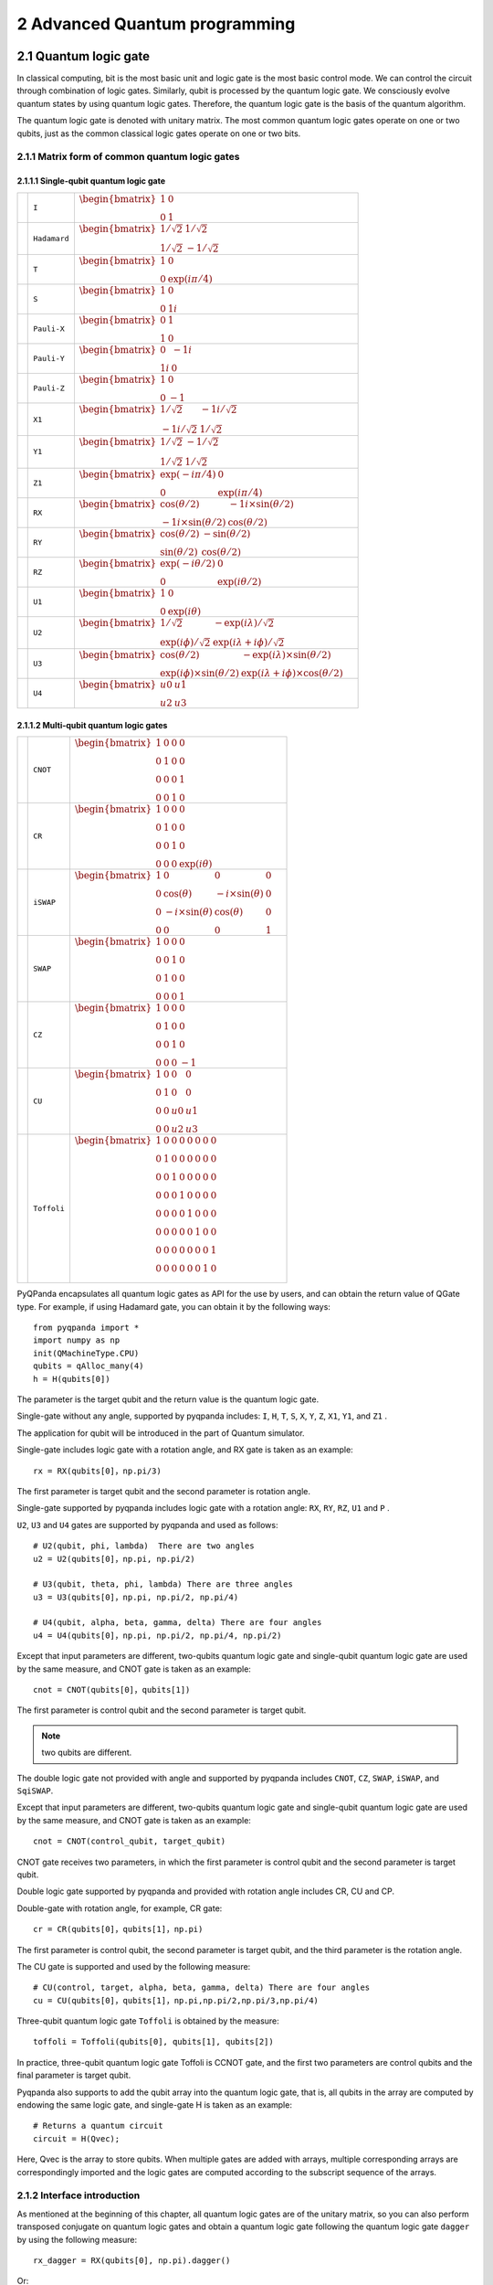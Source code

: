 2 Advanced Quantum programming
===============

2.1 Quantum logic gate
----------------------

In classical computing, bit is the most basic unit and logic gate is the
most basic control mode. We can control the circuit through combination
of logic gates. Similarly, qubit is processed by the quantum logic gate.
We consciously evolve quantum states by using quantum logic gates.
Therefore, the quantum logic gate is the basis of the quantum algorithm.

The quantum logic gate is denoted with unitary matrix. The most common
quantum logic gates operate on one or two qubits, just as the common
classical logic gates operate on one or two bits.

2.1.1 Matrix form of common quantum logic gates
~~~~~~~~~~~~~~~~~~~~~~~~~~~~~~~~~~~~~~~~~~~~~~~

2.1.1.1 Single-qubit quantum logic gate
^^^^^^^^^^^^^^^^^^^^^^^^^^^^^^^^^^^^^^^

.. |I| image::  /images/2.1.png
   :width: 50px
   :height: 50px

.. |H| image:: /images/2.2.png
   :width: 50px
   :height: 50px

.. |T| image:: /images/2.3.png
   :width: 50px
   :height: 50px

.. |S| image:: /images/2.4.png
   :width: 50px
   :height: 50px

.. |X| image:: /images/2.5.png
   :width: 50px
   :height: 50px

.. |Y| image:: /images/2.6.png
   :width: 50px
   :height: 50px
   
.. |Z| image:: /images/2.7.png
   :width: 50px
   :height: 50px

.. |X1| image:: /images/2.8.png
   :width: 50px
   :height: 50px

.. |Y1| image:: /images/2.9.png
   :width: 50px
   :height: 50px
   
.. |Z1| image:: /images/2.10.png
   :width: 50px
   :height: 50px

.. |RX| image:: /images/2.11.png
   :width: 50px
   :height: 50px

.. |RY| image:: /images/2.12.png
   :width: 50px
   :height: 50px

.. |RZ| image:: /images/2.13.png
   :width: 50px
   :height: 50px

.. |U1| image:: /images/2.14.png
   :width: 50px
   :height: 50px

.. |U2| image:: /images/2.15.png
   :width: 50px
   :height: 50px

.. |U3| image:: /images/2.16.png
   :width: 50px
   :height: 50px

.. |U4| image:: /images/2.17.png
   :width: 50px
   :height: 50px

.. |CNOT| image:: /images/2.18.png
   :width: 50px
   :height: 50px

.. |CR| image:: /images/2.19.png
   :width: 50px
   :height: 50px

.. |iSWAP| image:: /images/2.20.png
   :width: 50px
   :height: 50px

.. |SWAP| image:: /images/2.21.png
   :width: 50px
   :height: 50px

.. |CZ| image:: /images/2.22.png
   :width: 50px
   :height: 50px

.. |CU| image:: /images/2.23.png
   :width: 50px
   :height: 50px

.. |Toffoli| image:: /images/2.24.png
   :width: 50px
   :height: 50px


======================================================== ======================= =========================================================================================================================================================================
| |I|                                                     | ``I``                     | :math:`\begin{bmatrix} 1 & 0 \\ 0 & 1 \end{bmatrix}\quad`
| |H|                                                     | ``Hadamard``              | :math:`\begin{bmatrix} 1/\sqrt {2} & 1/\sqrt {2} \\ 1/\sqrt {2} & -1/\sqrt {2} \end{bmatrix}\quad`
| |T|                                                     | ``T``                     | :math:`\begin{bmatrix} 1 & 0 \\ 0 & \exp(i\pi / 4) \end{bmatrix}\quad`
| |S|                                                     | ``S``                     | :math:`\begin{bmatrix} 1 & 0 \\ 0 & 1i \end{bmatrix}\quad`
| |X|                                                     | ``Pauli-X``               | :math:`\begin{bmatrix} 0 & 1 \\ 1 & 0 \end{bmatrix}\quad`
| |Y|                                                     | ``Pauli-Y``               | :math:`\begin{bmatrix} 0 & -1i \\ 1i & 0 \end{bmatrix}\quad`
| |Z|                                                     | ``Pauli-Z``               | :math:`\begin{bmatrix} 1 & 0 \\ 0 & -1 \end{bmatrix}\quad`
| |X1|                                                    | ``X1``                    | :math:`\begin{bmatrix} 1/\sqrt {2} & -1i/\sqrt {2} \\ -1i/\sqrt {2} & 1/\sqrt {2} \end{bmatrix}\quad`
| |Y1|                                                    | ``Y1``                    | :math:`\begin{bmatrix} 1/\sqrt {2} & -1/\sqrt {2} \\ 1/\sqrt {2} & 1/\sqrt {2} \end{bmatrix}\quad`
| |Z1|                                                    | ``Z1``                    | :math:`\begin{bmatrix} \exp(-i\pi/4) & 0 \\ 0 & \exp(i\pi/4) \end{bmatrix}\quad`
| |RX|                                                    | ``RX``                    | :math:`\begin{bmatrix} \cos(\theta/2) & -1i×\sin(\theta/2) \\ -1i×\sin(\theta/2) & \cos(\theta/2) \end{bmatrix}\quad`
| |RY|                                                    | ``RY``                    | :math:`\begin{bmatrix} \cos(\theta/2) & -\sin(\theta/2) \\ \sin(\theta/2) & \cos(\theta/2) \end{bmatrix}\quad`
| |RZ|                                                    | ``RZ``                    | :math:`\begin{bmatrix} \exp(-i\theta/2) & 0 \\ 0 & \exp(i\theta/2) \end{bmatrix}\quad`
| |U1|                                                    | ``U1``                    | :math:`\begin{bmatrix} 1 & 0 \\ 0 & \exp(i\theta) \end{bmatrix}\quad`
| |U2|                                                    | ``U2``                    | :math:`\begin{bmatrix} 1/\sqrt {2} & -\exp(i\lambda)/\sqrt {2} \\ \exp(i\phi)/\sqrt {2} & \exp(i\lambda+i\phi)/\sqrt {2} \end{bmatrix}\quad`
| |U3|                                                    | ``U3``                    | :math:`\begin{bmatrix} \cos(\theta/2) & -\exp(i\lambda)×\sin(\theta/2) \\ \exp(i\phi)×\sin(\theta/2) & \exp(i\lambda+i\phi)×\cos(\theta/2) \end{bmatrix}\quad`
| |U4|                                                    | ``U4``                    | :math:`\begin{bmatrix} u0 & u1 \\ u2 & u3 \end{bmatrix}\quad`
======================================================== ======================= =========================================================================================================================================================================


2.1.1.2 Multi-qubit quantum logic gates
^^^^^^^^^^^^^^^^^^^^^^^^^^^^^^^^^^^^^^^

============================================================ =========================== ========================================================================================================
| |CNOT|                                                      | ``CNOT``                  | :math:`\begin{bmatrix} 1 & 0 & 0 & 0  \\ 0 & 1 & 0 & 0 \\ 0 & 0 & 0 & 1 \\ 0 & 0 & 1 & 0 \end{bmatrix}\quad`
| |CR|                                                        | ``CR``                    | :math:`\begin{bmatrix} 1 & 0 & 0 & 0  \\ 0 & 1 & 0 & 0 \\ 0 & 0 & 1 & 0 \\ 0 & 0 & 0 & \exp(i\theta) \end{bmatrix}\quad`
| |iSWAP|                                                     | ``iSWAP``                 | :math:`\begin{bmatrix} 1 & 0 & 0 & 0  \\ 0 & \cos(\theta) & -i×\sin(\theta) & 0 \\ 0 & -i×\sin(\theta) & \cos(\theta) & 0 \\ 0 & 0 & 0 & 1 \end{bmatrix}\quad`
| |SWAP|                                                      | ``SWAP``                  | :math:`\begin{bmatrix} 1 & 0 & 0 & 0  \\ 0 & 0 & 1 & 0 \\ 0 & 1 & 0 & 0 \\ 0 & 0 & 0 & 1 \end{bmatrix}\quad`
| |CZ|                                                        | ``CZ``                    | :math:`\begin{bmatrix} 1 & 0 & 0 & 0  \\ 0 & 1 & 0 & 0 \\ 0 & 0 & 1 & 0 \\ 0 & 0 & 0 & -1 \end{bmatrix}\quad`
| |CU|                                                        | ``CU``                    | :math:`\begin{bmatrix} 1 & 0 & 0 & 0  \\ 0 & 1 & 0 & 0 \\ 0 & 0 & u0 & u1 \\ 0 & 0 & u2 & u3 \end{bmatrix}\quad`
| |Toffoli|                                                   | ``Toffoli``               | :math:`\begin{bmatrix} 1 & 0 & 0 & 0 & 0 & 0 & 0 & 0 \\ 0 & 1 & 0 & 0 & 0 & 0 & 0 & 0 \\ 0 & 0 & 1 & 0 & 0 & 0 & 0 & 0 \\ 0 & 0 & 0 & 1 & 0 & 0 & 0 & 0 \\ 0 & 0 & 0 & 0 & 1 & 0 & 0 & 0  \\ 0 & 0 & 0 & 0 & 0 & 1 & 0 & 0 \\ 0 & 0 & 0 & 0 & 0 & 0 & 0 & 1  \\ 0 & 0 & 0 & 0 & 0 & 0 & 1 & 0 \\ \end{bmatrix}\quad`
============================================================ =========================== ========================================================================================================

PyQPanda encapsulates all quantum logic gates as API for the use by
users, and can obtain the return value of QGate type. For example, if
using Hadamard gate, you can obtain it by the following ways:

::

    from pyqpanda import *
    import numpy as np
    init(QMachineType.CPU)
    qubits = qAlloc_many(4)
    h = H(qubits[0])

The parameter is the target qubit and the return value is the quantum
logic gate.

Single-gate without any angle, supported by pyqpanda includes: ``I``, ``H``, ``T``,
``S``, ``X``, ``Y``, ``Z``, ``X1``, ``Y1``, and ``Z1`` .

The application for qubit will be introduced in the part of Quantum
simulator.

Single-gate includes logic gate with a rotation angle, and RX gate is
taken as an example:

::

    rx = RX(qubits[0]，np.pi/3)

The first parameter is target qubit and the second parameter is rotation
angle.

Single-gate supported by pyqpanda includes logic gate with a rotation
angle: ``RX``, ``RY``, ``RZ``, ``U1`` and ``P`` .

``U2``, ``U3`` and ``U4`` gates are supported by pyqpanda and used as follows:

::

    # U2(qubit, phi, lambda)  There are two angles
    u2 = U2(qubits[0]，np.pi, np.pi/2)

    # U3(qubit, theta, phi, lambda) There are three angles
    u3 = U3(qubits[0]，np.pi, np.pi/2, np.pi/4)

    # U4(qubit, alpha, beta, gamma, delta) There are four angles
    u4 = U4(qubits[0]，np.pi, np.pi/2, np.pi/4, np.pi/2)

Except that input parameters are different, two-qubits quantum logic
gate and single-qubit quantum logic gate are used by the same measure,
and CNOT gate is taken as an example:

::

    cnot = CNOT(qubits[0]，qubits[1])

The first parameter is control qubit and the second parameter is target
qubit.

.. admonition:: Note

    two qubits are different. 

The double logic gate not provided with angle and supported by pyqpanda
includes ``CNOT``, ``CZ``, ``SWAP``, ``iSWAP``, and ``SqiSWAP``.

Except that input parameters are different, two-qubits quantum logic
gate and single-qubit quantum logic gate are used by the same measure,
and CNOT gate is taken as an example:

::

    cnot = CNOT(control_qubit, target_qubit)

CNOT gate receives two parameters, in which the first parameter is
control qubit and the second parameter is target qubit.

Double logic gate supported by pyqpanda and provided with rotation angle
includes CR, CU and CP.

Double-gate with rotation angle, for example, CR gate:

::

    cr = CR(qubits[0]，qubits[1]，np.pi)

The first parameter is control qubit, the second parameter is target
qubit, and the third parameter is the rotation angle.

The CU gate is supported and used by the following measure:

::

    # CU(control, target, alpha, beta, gamma, delta) There are four angles
    cu = CU(qubits[0]，qubits[1]，np.pi,np.pi/2,np.pi/3,np.pi/4)

Three-qubit quantum logic gate ``Toffoli`` is obtained by the measure:

::

    toffoli = Toffoli(qubits[0], qubits[1], qubits[2]) 

In practice, three-qubit quantum logic gate Toffoli is CCNOT gate, and
the first two parameters are control qubits and the final parameter is
target qubit.

Pyqpanda also supports to add the qubit array into the quantum logic
gate, that is, all qubits in the array are computed by endowing the same
logic gate, and single-gate H is taken as an example:

::

    # Returns a quantum circuit
    circuit = H(Qvec);

Here, Qvec is the array to store qubits. When multiple gates are added
with arrays, multiple corresponding arrays are correspondingly imported
and the logic gates are computed according to the subscript sequence of
the arrays.

2.1.2 Interface introduction
~~~~~~~~~~~~~~~~~~~~~~~~~~~~

As mentioned at the beginning of this chapter, all quantum logic gates
are of the unitary matrix, so you can also perform transposed conjugate
on quantum logic gates and obtain a quantum logic gate following the
quantum logic gate ``dagger`` by using the following measure:

::

    rx_dagger = RX(qubits[0], np.pi).dagger()

Or:

::

    rx_dagger = RX(qubits[0], np.pi)
    rx_dagger.set_dagger(true)

The quantum logic gate can be added with control qubit, where the
quantum logic gate controlled by a quantum logic gate may be added by
the following measures:

::

    qvec = [qubits[0], qubits[1]]
    rx_control = RX(qubits[2], np.pi).control(qvec)

Or:

::

    qvec = [qubits[0], qubits[1]]
    rx_control = RX(qubits[2], np.pi)
    rx_control.set_control(qvec)

pyqpanda also encapsulates some convenient interfaces to simply the
operations of some quantum logic gates.

::

    cir = apply_QGate(qubits, H)

All qubits are added with H gate

2.1.3 Example
~~~~~~~~~~~~~

The following example mainly demonstrates how to use QGate interface

::

    from pyqpanda import *

    if __name__ == "__main__":
       init(QMachineType.CPU)
       qubits = qAlloc_many(3)
       control_qubits = [qubits[0], qubits[1]]
       prog = create_empty_qprog()

       # Building quantum programs
       prog  << H(qubits) \
             << H(qubits[0]).dagger() \
             << X(qubits[2]).control(control_qubits)

       # Perform probability measurements on quantum programs
       result = prob_run_dict(prog, qubits, -1)

       # Print measurement results
       print(result)
       finalize()

The computing results are as follows:

::

    {'000': 0.24999999999999295, '001': 0.0, '010': 0.24999999999999295, '011': 0.0, '100': 0.24999999999999295, '101': 0.0, '110': 0.24999999999999295, '111': 0.0}

2.2 Quantum circuit
-------------------

Quantum circuit, also called as quantum logic circuit, is the most
common quantum computing model, which represents a circuit to operate
qubits in an abstract concept. The quantum circuit is composed of
qubits, circuits (timelines), and logic gates. Quantum measurement
results often require to be read out.

Distinguished from a traditional circuit that is connected by metal
wires to transmit voltage or current signals, the quantum circuit is
connected by timeline, that is, the natural evolution in qubit state
occurs along with time, and follows the instructions of Hamiltonian
operators until they are operated by logic gates.

Each quantum logic gate to constitute a quantum circuit is a ``unitary
operator``, and therefore the entire quantum circuit is also a large
unitary operator.

2.2.1 Quantum algorithm circuit diagram
~~~~~~~~~~~~~~~~~~~~~~~~~~~~~~~~~~~~~~~

In the current theoretical study of quantum computing, the quantum
algorithms are commonly indicated by quantum circuits, such as the
quantum circuit diagram of ``HHL algorithm`` listed below. 

.. figure::  /images/2.25.png
   :alt:

2.2.2 Interface introduction
~~~~~~~~~~~~~~~~~~~~~~~~~~~~

In pyQPanda, QCircuit is a container type and only carries quantum logic
gates. Besides, it is also a type of QNode. One QCircuit object can be
initialized by the following two measures:

::

    cir = QCircuit()

Or:

::

    cir = create_empty_circuit()

You can populate nodes into the end of QCircuit with the following ways,
in which pyqpanda reloads << operators as a way to insert the quantum
circuit.

::

    cir << node

Node may be either QGate or QCircuit.

We can also obtion the quantum circuit after the transposed conjugate of
QCircuit by the following way:

::

    cir_dagger = cir.dagger()

If you want to replicate the current quantum circuit and add control
qubits to the replicated quantum circuit, the following ways can be
adopted:

::

    qvec = [qubits[0], qubits[1]]
    cir_control = cir.control(qvec)


.. admonition:: Note

    ●  No error is reported when QPorg, QIf and Measure are inserted into QCircuit, but unexpected errors may occur during the operation.
    
    ●  One constituted QCircuit cannot directly conduct quantum computing and simulation, which requires to be further constituted into QProg.

2.2.3 Example
~~~~~~~~~~~~~

::

    from pyqpanda import *

    if __name__ == "__main__":

        init(QMachineType.CPU)
        qubits = qAlloc_many(4)
        cbits = cAlloc_many(4)

        # Building quantum programs
        prog = QProg()
        circuit = create_empty_circuit()

        circuit << H(qubits[0]) \
                << CNOT(qubits[0], qubits[1]) \
                << CNOT(qubits[1], qubits[2]) \
                << CNOT(qubits[2], qubits[3])

        prog << circuit << Measure(qubits[0], cbits[0])

        # The quantum program runs 1000 times and returns the measurement
        result = run_with_configuration(prog, cbits, 1000)

        # The number of times the printed quantum state appears in the result 
    # of multiple runs of the quantum program
        print(result)
        finalize()

Running results:

::

    {'0000': 486, '0001': 514}

2.3 QWhile
----------

The operations are controlled circularly by the quantum program; the
input parameters are considered as the conditional judgment expression,
with the function to execute the while loop operation.

2.3.1 Interface introduction
~~~~~~~~~~~~~~~~~~~~~~~~~~~~

In pyQPanda, QWhileProg is used to execute the while loop operation of
the quantum program, and also regarded as a type of QNode; one
QWhileProg object can be initialized by the following two measures:

::

    qwile = QWhileProg(ClassicalCondition, QNode)

Or

::

    qwile = create_while_prog(ClassicalCondition, QNode)

The abovementioned functions need to have two types of parameters,
namely quantum expression of ClassicalCondition and QNode, where
passable QNode includes QProg, QCircuit, QGate, QWhileProg, QIfProg, and
QMeasure.

2.3.2 Example
~~~~~~~~~~~~~

::

    from pyqpanda import *

    if __name__ == "__main__":

        init(QMachineType.CPU)
        qubits = qAlloc_many(3)
        cbits = cAlloc_many(3)
        cbits[0].set_val(0)
        cbits[1].set_val(1)

        prog = QProg()
        prog_while = QProg()

        # Build the loop branch of QWhile
        prog_while << H(qubits[0]) << H(qubits[1])<< H(qubits[2])\
                << assign(cbits[0], cbits[0] + 1)\
    << Measure(qubits[1], cbits[1])

        # Build a QWhile
        qwhile = create_while_prog(cbits[1], prog_while)

        # QWhile is inserted into the quantum program
        prog << qwhile

        # Run and print the measurement results
        result = directly_run(prog)
        print(result)
        print(cbits[0].get_val())
        finalize()

Running results:

::

    2
    {'c1': False}

2.4 QIf
-------

QIf refers to the conditional judgment of quantum program; the input
parameters are considered as the conditional judgment expression, with
the function to execute the conditional judgment.

2.4.1 Interface introduction
~~~~~~~~~~~~~~~~~~~~~~~~~~~~

In pyQPanda, QIfProg is used to execute the conditional judgment of
quantum program, and also regarded as a type of QNode; one QIfProg
object can be initialized by the following two measures:

::

    qif = QIfProg(ClassicalCondition, QNode)
    qif = QIfProg(ClassicalCondition, QNode, QNode)

Or

::

    qif = create_if_prog(ClassicalCondition, QNode)
    qif = create_if_prog(ClassicalCondition, QNode, QNode)

The mentioned function needs to have two types of parameters, namely
quantum expression of ClassicalCondition and QNode. When one QNode
parameter passes, QNode is correct branch node. When two QNode
parameters pass, the first parameter is a correct branch node and the
second parameter is a wrong branch node. Passable QNode includes QProg,
QCircuit, QGate, QWhileProg, QIfProg and QMeasure.

2.4.2 Example
~~~~~~~~~~~~~

::

    from pyqpanda import *

    if __name__ == "__main__":

        init(QMachineType.CPU)
        qubits = qAlloc_many(3)
        cbits = cAlloc_many(3)
        cbits[0].set_val(0)
        cbits[1].set_val(3)

        prog = QProg()
        branch_true = QProg()
        branch_false = QProg()

        # Build the right and wrong branches of QIf
        branch_true << H(qubits[0])<< H(qubits[1]) << H(qubits[2])
    branch_false << H(qubits[0]) << CNOT(qubits[0], qubits[1])\
     << CNOT(qubits[1], qubits[2])

        # Build QIf
        qif = create_if_prog(cbits[0] > cbits[1], branch_true, branch_false)

        # QIf is inserted into the quantum program
        prog << qif

    # Probability measurement, and returns the probability measurement
    # result of the target qubit, subscript decimal
        result = prob_run_tuple_list(prog, qubits, -1)

        # Print the probability measurement results
        print(result)
        finalize()

Running results:

::

    [(0, 0.4999999999999999), (7, 0.4999999999999999), (1, 0.0), (2, 0.0), (3, 0.0), (4, 0.0), (5, 0.0), (6, 0.0)]

2.5 Quantum program
-------------------

For the compilation and construction of the quantum program, the quantum
program is designed. Generally, it can be understood as an operation
sequence. As the quantum algorithm also includes classical computing, so
the industrial assumption is that the quantum computer in the immediate
future is a hybrid structure and composed of two parts: one is the
classical computer for classical computing and control; and the other is
the quantum equipment for quantum computing. pyQPanda considers the
programming procedure of quantum program as a part of classical program
running, and the entire peripheral host program must contain the part of
quantum program creation.

2.5.1 Interface introduction
~~~~~~~~~~~~~~~~~~~~~~~~~~~~

In pyQPanda, QProg is a container type of quantum programming and the
highest unit of one quantum program. It is also a type of QNode; and one
QProg object is initialized by the following measures:

::

    prog = QProg()

Or

::

    prog = create_empty_qprog()

Quantum programs can also be constructed through the existing QNode, for
example:

::

    qubit = qAlloc()
    gate = H(qubit)
    prog = QProg(gate)  

The quantum programs of QCircuit, QGate, QWhileProg, QIfProg,
ClassicalCondition, and QMeasure may be constructed by the similar
measure.

You can populate nodes into the end of QProg with the following ways, in
which pyqpanda reloads << operators as a way to insert the quantum
circuit.

::

    prog << node

QNode includes QGate, QPorg, QIf, Measure and the like; and QProg
supports insertion of all types of QNode.

2.5.2 Example
~~~~~~~~~~~~~

::

    from pyqpanda import *

    if __name__ == "__main__":

        init(QMachineType.CPU)
        qubits = qAlloc_many(4)
        cbits = cAlloc_many(4)
        prog = QProg()

        # Building quantum programs
        prog << H(qubits[0]) \
             << X(qubits[1]) \
             << iSWAP(qubits[0], qubits[1]) \
             << CNOT(qubits[1], qubits[2]) \
             << H(qubits[3]) \
             << measure_all(qubits, cbits)

        # The quantum program runs 1000 times and returns the measurement
        result = run_with_configuration(prog, cbits, 1000)

        # The number of times the printed quantum state appears in the result 
    # of multiple runs of the quantum program
        print(result)
        finalize()

Running results:

::

    {'0001': 255, '0111': 253, '1001': 258, '1111': 247}

2.6 Quantum simulator
---------------------

Before an actual quantum computer is not constituted, the quantum
simulators are used to undertake the verification of quantum algorithms
and quantum applications. pyQPanda supports full-amplitude quantum
simulator, single-amplitude quantum simulator, partial-amplitude quantum
simulator and noise inclusive quantum simulator.

2.6.1 Full-amplitude quantum simulator
~~~~~~~~~~~~~~~~~~~~~~~~~~~~~~~~~~~~~~

The full-amplitude quantum simulator can simulate all amplitudes of the
quantum state at one time, supports the computing ways such as CPU,
single-circuit computing and GPU, and performs configurations during the
initialization by the same way, but has different computing efficiency.

2.6.1.1 Interface introduction
^^^^^^^^^^^^^^^^^^^^^^^^^^^^^^

Type of full-amplitude quantum simulator:

::

    class QMachineType(__pybind11_builtins.pybind11_object):
    """
        Members:

        CPU

        GPU

        CPU_SINGLE_THREAD

        NOISE
    """

In pyQPanda, the quantum simulator is constructed by the following ways:

::

    init(QMachineType.CPU)  
    # With init, qvm is not returned and a global qvm is generated in the code
    auto qvm = init_quantum_machine(QMachineType.CPU) 
    # Get the quantum machine object through the interface
    qvm = CPUQVM() 
    # Create a new Quantum Machine object


.. admonition:: Note

   The functions of ``init`` and ``init_quantum_machine`` functions are not thread-safe and not suitable for multi-threaded programming, and the maximum number of qubits and the number of classical registers are both 25 by default.
  
The quantum simulator needs to be initialized after configuration:

::

    qvm.init_qvm()

.. admonition:: Note

   No initialization is required when ``init`` and ``init_quantum_machine``interfaces are invoked.
   

Now, we need to apply for qubits and classical registers.

Setting of the maximum number of qubits

::

    # Set the maximum number of qubits and the maximum number of classical
    # registers
    qvm.set_configure(30, 30)

.. admonition:: Note

  If this parameter not set, the maximum number of qubits is 29 by default.
   

For example, we apply for 4 qubits:

::

    qubits = qvm.qAlloc_many(4)

This interface can be used when a qubit is applied:

::

    qubit = qvm.qAlloc()

The classical register is also applied by the interface similar to that
to apply for the qubit; and the application method is identical to the
qubit application method, for example, the method of applying four
classical registers:

::

    cbits = qvm.cAlloc_many(4)

Such interface may be used when one classical register is applied:

::

    cbit = qvm.cAlloc()

In a quantum simulator, qubits or classical registers are applied
several times, and therefore we want to know how many qubits or
classical registers are applied by the following methods:

::

    num_qubit = qvm.get_allocate_qubit_num() # Number of qubits applied
    num_cbit = qvm.get_allocate_cmem_num() # Number of classical registers 
    # applied

How should we use simulator to execute quantum programs? The following
methods can be adopted:

::

    prog = QProg()
    prog << H(qubits[0]) << CNOT(qubits[0], qubits[1])\ 
    << Measure(qubits[0], cbits[0])
    result = qvm.directly_run(prog) # Execution of quantum program

If you want to run a quantum program and obtain the results of each
quantum program, we also provide an interface ``run_with_configuration`` ,
in addition to the recursive call of ``directly_run`` ; such interface has
two reloading methods as follows:

::

    result = qvm.run_with_configuration(prog, cbits, shots)

In a method, ``prog`` is a quantum program; ``cbits`` is ClassicalCondition
list; ``shots`` as reshaped data are the running frequency of the quantum
program.

::

    result = qvm.run_with_configuration(prog, cbits, config)

In another method, ``prog`` is a quantum program; ``cbits`` is
ClassicalCondition list; ``config`` is dictionary date as follows:

::

    config = {'shots': 1000}

If you want to obtain the amplitudes of various quantum states after the
quantum program runs, ``get_qstate`` function can be invoked:

::

    stat = qvm.get_qstate()

The measurement and probability usage of the quantum simulator is the
same as those introduced in quantum measurement and probability
measurement, which will not be described here.

2.6.1.2 Example 1
^^^^^^^^^^^^^^^^^

::

    from pyqpanda import *

    if __name__ == "__main__":
        qvm = CPUQVM()
        qvm.init_qvm()

        qvm.set_configure(29, 29)
        qubits = qvm.qAlloc_many(4)
        cbits = qvm.cAlloc_many(4)

        # Building a quantum program
        prog = QProg()
    prog << H(qubits[0]) << CNOT(qubits[0], qubits[1])\
    << Measure(qubits[0], cbits[0])

        # The quantum program runs 1000 times and returns the measurement
        result = qvm.run_with_configuration(prog, cbits, 1000)

    # Print the number of times the quantum state appears in the results of
    # multiple runs of the quantum program
        print(result)
        qvm.finalize()

Running results:

::

    {'0000': 481, '0001': 519}

.. admonition:: Note

   The computational results of the quantum program are indefinite, but the corresponding values of ``0000`` and ``0001`` should both be approximately 500.

   
For the ease of use, pyqpanda also encapsulates some process-oriented
interfaces, which have basically the same names and using methods as
those described above. We modify the above example into a
process-oriented interface as follows:

2.6.1.3 Example 2
^^^^^^^^^^^^^^^^^

::

    from pyqpanda import *

    if __name__ == "__main__":
        init(QMachineType.CPU)
        qubits = qAlloc_many(4)
        cbits = cAlloc_many(4)

        # Building a quantum program
        prog = QProg()
    prog << H(qubits[0]) << CNOT(qubits[0], qubits[1])\
     << Measure(qubits[0], cbits[0])

        # The quantum program runs 1000 times and returns the measurement
        result = run_with_configuration(prog, cbits, 1000)

    # Print the number of times the quantum state appears in the results of
    # multiple runs of the quantum program

        print(result)
        finalize()

Running results:

::

    {'0000': 484, '0001': 516}

2.6.2 Noise inclusive quantum simulator
~~~~~~~~~~~~~~~~~~~~~~~~~~~~~~~~~~~~~~~

Restricted by the physical characteristics of the qubits, the actual
quantum computer usually has the inevitable computing error. To better
simulate such error in the quantum simulator, pyQPanda provides a noise
inclusive quantum simulator on the basis of the quantum simulator. The
noise inclusive quantum simulator is closer to the actual quantum
computer in terms of simulation. We can customize the types of logic
gates supported and the noise model supported by logic gates. Through
the custom forms, the quantum programs developed by pyQPanda will be
widely applied in practice.

2.6.2.1 Introduction to noise models
^^^^^^^^^^^^^^^^^^^^^^^^^^^^^^^^^^^^

(1) DAMPING\_KRAUS\_OPERATOR
''''''''''''''''''''''''''''''''''

DAMPING\_KRAUS\_OPERATOR is the relaxation process noise model of qubit.
Its kraus operator and representation are as shown below:

.. math::


   K_{1}=\left[\begin{array}{cc}
   1 & 0 \\
   0 & \sqrt{1-p}
   \end{array}\right], K_{2}=\left[\begin{array}{cc}
   0 & \sqrt{p} \\
   0 & 0
   \end{array}\right]

A noise parameter is required.

(2) DEPHASING\_KRAUS\_OPERATOR
''''''''''''''''''''''''''''''''''''

DEPHASING\_KRAUS\_OPERATOR is the dephasing process noise model of
qubit. Its kraus operator and representation are as shown below:

.. math::


   K_{1}=\left[\begin{array}{cc}
   \sqrt{1-p} & 0 \\
   0 & \sqrt{1-p}
   \end{array}\right], K_{2}=\left[\begin{array}{cc}
   \sqrt{p} & 0 \\
   0 & -\sqrt{p}
   \end{array}\right]

A noise parameter is required.

(3) DECOHERENCE\_KRAUS\_OPERATOR
''''''''''''''''''''''''''''''''''''''

DECOHERENCE\_KRAUS\_OPERATOR is the decoherence noise model and a
combination of the above two noise models, and their relation is as
shown below:

:math:`P_{\text {damping }}=1-e^{-\frac{t_{\text {gate }}}{T_{1}}}, P_{\text {dephasing }}=0.5 \times\left(1-e^{-\left(\frac{t_{\text {gate }}}{T_{2}}-\frac{\text { tgate }}{2 T_{1}}\right)}\right)`
:math:`K_{1}=K_{1 \text { damping }} K_{1 \text { dephasing }} K_{2}=K_{1 \text { damping }} K_{2 \text { dephasing }}`
:math:`K_{3}=K_{2 \text { dampin }} K_{1 \text { dephasing }} K_{4}=K_{2 \text { dampin }} K_{2 \text { dephasing }}`

Three noise parameters are required.

(4) DEPOLARIZING\_KRAUS\_OPERATOR
'''''''''''''''''''''''''''''''''''''''

DEPOLARIZING\_KRAUS\_OPERATOR depolarization noise model means that
single qubit is replaced by a completely mixed state I/2 under specific
probability. Its kraus operator and representation are as shown below:

.. math::


   \begin{gathered}
   K_{1}=\sqrt{1-3 p / 4} \times \mathrm{I}, K_{2}=\sqrt{p} / 2 \times \mathrm{X} \\
   K_{3}=\sqrt{p} / 2 \times \mathrm{Y}, K_{4}=\sqrt{p} / 2 \times \mathrm{Z}
   \end{gathered}

I, X, Y and Z respectively indicate that the matrix corresponding to
their quantum logic gates

A noise parameter is required.

(5) BITFLIP\_KRAUS\_OPERATOR
''''''''''''''''''''''''''''''''''

BITFLIP\_KRAUS\_OPERATOR is the qubit inversion noise model. Its kraus
operator and representation are as shown below:

.. math::


   K_{1}=\left[\begin{array}{cc}
   \sqrt{1-p} & 0 \\
   0 & \sqrt{1-p}
   \end{array}\right], K_{2}=\left[\begin{array}{cc}
   0 & \sqrt{p} \\
   \sqrt{p} & 0
   \end{array}\right]

A noise parameter is required.

(6) BIT\_PHASE\_FLIP\_OPRATOR
'''''''''''''''''''''''''''''''''''

BIT\_PHASE\_FLIP\_OPRATOR is the qubit-phase inversion noise model. Its
kraus operator and representation are as shown below:

.. math::


   K_{1}=\left[\begin{array}{cc}
   \sqrt{1-p} & 0 \\
   0 & \sqrt{1-p}
   \end{array}\right], K_{2}=\left[\begin{array}{cc}
   0 & -i \times \sqrt{p} \\
   i \times \sqrt{p} & 0
   \end{array}\right]

(7) PHASE\_DAMPING\_OPRATOR
'''''''''''''''''''''''''''''''''

PHASE\_DAMPING\_OPRATOR is the phase damping noise model. Its kraus
operator and representation are as shown below:

.. math::


   K_{1}=\left[\begin{array}{cc}
   1 & 0 \\
   0 & \sqrt{1-p}
   \end{array}\right], K_{2}=\left[\begin{array}{cc}
   0 & 0 \\
   0 & \sqrt{p}
   \end{array}\right]

A noise parameter is required.

(8) DOULE-GATE NOISE MODEL
'''''''''''''''''''''''''''''''''

Similarly, the double-gate noise model is also divided into the
above-mentioned types: DAMPING\_KRAUS\_OPERATOR,

DEPHASING\_KRAUS\_OPERATOR,

DECOHERENCE\_KRAUS\_OPERATOR,

DEPOLARIZING\_KRAUS\_OPERATOR,

BITFLIP\_KRAUS\_OPERATOR,

BIT\_PHASE\_FLIP\_OPRATOR,

and PHASE\_DAMPING\_OPRATOR.

They have the same input parameters as the single-gate noise model;
their kraus operator and representation correspond to those of the
single-gate noise model: if the single-gate noise model is {K1, K2}, the
corresponding double-gate noise model is {K1⊗K1, K1⊗K2, K2⊗K1, K2⊗K2}.

2.6.2.2 Interface introduction
^^^^^^^^^^^^^^^^^^^^^^^^^^^^^^

Noise model supported currently by pyqpanda

::

    class NoiseModel(__pybind11_builtins.pybind11_object):
        """
        Members:

        DAMPING_KRAUS_OPERATOR

        DECOHERENCE_KRAUS_OPERATOR

        DEPHASING_KRAUS_OPERATOR

        PAULI_KRAUS_MAP

        DECOHERENCE_KRAUS_OPERATOR_P1_P2

        BITFLIP_KRAUS_OPERATOR

        DEPOLARIZING_KRAUS_OPERATOR

        BIT_PHASE_FLIP_OPRATOR

        PHASE_DAMPING_OPRATOR

A noise parameter is set by the following method:

::

    from pyqpanda import *
    import numpy as np

    qvm = NoiseQVM()
    qvm.init_qvm()
    q = qvm.qAlloc_many(4)
    c = qvm.cAlloc_many(4)

    # If no function qubit is specified, all qubits are valid
    qvm.set_noise_model(NoiseModel.BITFLIP_KRAUS_OPERATOR, GateType.PAULI_X_GATE, 0.1)
    # When specifying a qubit, only the specified qubit takes effect
    qvm.set_noise_model(NoiseModel.BITFLIP_KRAUS_OPERATOR, GateType.RY_GATE, 0.1,\ [q[0], q[1]])
    # When you specify a qubit for a double gate, you need to specify two qubits at
    # the same time and are sensitive to the sequence of the qubits
    qvm.set_noise_model(NoiseModel.DAMPING_KRAUS_OPERATOR, GateType.CNOT_GATE, 0.1,\ [[q[0], q[1]],[q[1], q[2]]])
    # Noise can be added to all types in the circuit
    qvm.set_noise_model(NoiseModel.BITFLIP_KRAUS_OPERATOR, types, 0.1)
    qvm.set_noise_model(NoiseModel.DECOHERENCE_KRAUS_OPERATOR, types, 0.1, 0.2, 0.3)
    qvm.set_noise_model(NoiseModel.DAMPING_KRAUS_OPERATOR, GateType.CNOT_GATE, 0.1, q)

The first paramenter is the type of the noise modle; the second
parameter is the type of the quantum logic gate; and the third parameter
is required for the noise modle.

Three noise parameters are set by the following method:

::

    # If no function qubit is specified, all qubits are valid
    qvm.set_noise_model(NoiseModel.DECOHERENCE_KRAUS_OPERATOR, GateType.PAULI_Y_GATE,\
    5, 2, 0.01)
    # When specifying a qubit, only the specified qubit takes effect
    qvm.set_noise_model(NoiseModel.DECOHERENCE_KRAUS_OPERATOR, GateType.Y_HALF_PI,\
    5, 2, 0.01, [q[0], q[1]])
    # When you specify a qubit for a double gate, you need to specify two qubits at the same
    # time and are sensitive to the sequence of the qubits
    qvm.set_noise_model(NoiseModel.DECOHERENCE_KRAUS_OPERATOR, GateType.CZ_GATE,\
    5, 2, 0.01, [[q[0], q[1]], [q[1], q[0]]])
    # Noise can be added to all Gatetype in the circuit
    qvm.set_noise_model(NoiseModel.BITFLIP_KRAUS_OPERATOR, types, 0.1)
    qvm.set_noise_model(NoiseModel.DECOHERENCE_KRAUS_OPERATOR, types, 0.1, 0.2, 0.3)
    qvm.set_noise_model(NoiseModel.DAMPING_KRAUS_OPERATOR, GateType.CNOT_GATE, 0.1, q)

The noise inclusive simulator also supports the error of the rotation
angle of the quantum logic gate with an angle, and its interface usage
is as shown below:

::

    qvm.set_rotation_error(0.05)

Namely, the error of the rotation angle is set to 0.05.

The measurement error is set by the method similar to the above setting
method, except that the type of the quantum logic gate is not
designated.

::

    qvm.set_measure_error(NoiseModel.DEPOLARIZING_KRAUS_OPERATOR, 0.1)

Setting of reset noise:

::

    p0 = 0.9
    p1 = 0.05
    qvm.set_reset_error(p0, p1)

p0 is the probability to reset noise to \|0⟩; p1 is the probability to
reset noise to \|1⟩; and the probability not to reset noise is 1-p0-p1.

Setting of read error:

::

    f0 = 0.9
    f1 = 0.85
    qvm.set_readout_error([[f0, 1 - f0], [1 - f1, f1]])

When reading q0, the probability to read 0 as 0 is 0.9, the probability
to read 0 as 1 is 1 - f0, the probability to read 1 as 1 is 0.85, and
the probability to read 0 as 1 is 1 - f1.

2.6.2.3 Example
^^^^^^^^^^^^^^^

::

    from pyqpanda import *
    import numpy as np

    if __name__ == "__main__":
        qvm = NoiseQVM()
        qvm.init_qvm()
        q = qvm.qAlloc_many(4)
        c = qvm.cAlloc_many(4)

        qvm.set_noise_model(NoiseModel.BITFLIP_KRAUS_OPERATOR,\ GateType.PAULI_X_GATE, 0.1)
        qv0 = [q[0], q[1]]
    qvm.set_noise_model(NoiseModel.DEPHASING_KRAUS_OPERATOR,\
    GateType.HADAMARD_GATE, 0.1, qv0)
        qves = [[q[0], q[1]], [q[1], q[2]]]
        qvm.set_noise_model(NoiseModel.DAMPING_KRAUS_OPERATOR,\ GateType.CNOT_GATE, 0.1, qves)

        f0 = 0.9
        f1 = 0.85
        qvm.set_readout_error([[f0, 1 - f0], [1 - f1, f1]])
        qvm.set_rotation_error(0.05)

        prog = QProg()
        prog << X(q[0]) << H(q[0]) \
             << CNOT(q[0], q[1]) \
             << CNOT(q[1], q[2]) \
             << CNOT(q[2], q[3]) \
             << measure_all(q, c)

        result = qvm.run_with_configuration(prog, c, 1000)
        print(result)

Running results:

::

    {'0000': 347, '0001': 55, '0010': 50, '0011': 43, '0100': 41, '0101': 18, '0110': 16, '0111': 34, '1000': 50, '1001': 18, '1010': 18, '1011': 37, '1100': 15, '1101': 49, '1110': 42, '1111': 167}

2.6.3 Single-amplitude quantum simulator
~~~~~~~~~~~~~~~~~~~~~~~~~~~~~~~~~~~~~~~~

At present, we can use the classical computer to simulate quantum
simulator based on relevant quantum computing theories. In terms of
simulation, the quantum simulator is mainly divided into full amplitude
and single amplitude. Their difference mainly lies in that: all
amplitudes of the quantum state can be worked out through one-time
full-amplitude simulation computing, and one of \ :math:`2^n`\ amplitudes only can be worked out through one single-amplitude
simulation computing.

However, the full-amplitude simulation quantum computing requires
relatively long time, and therefore the computing quantity increases
along the number of qubits; under the existing hardware, when the number
of qubits is beyond 49, no simulation is allowed. When the number of
qubits is beyond 49, the simulation can be achieved by the
single-amplitude quantum simulator; the simulation speed is greatly
improved, and the computing quantity of the algorithm does not increase
along with the number of qubits.

2.6.3.1 Instructions
^^^^^^^^^^^^^^^^^^^^

Its usage is very similar to the usage of the quantum simulator module
described above. The main interfaces are as follows:

``run``: input parameters include executed quantum programs, applied qubits,
maximum RANK, and maximum running time to optimize quickBB

``pmeasure_bin_index``: input parameters are binary index strings, and
output parameters are the quantum state under the index. Before use, run
interface requires to be invoked, such as
pmeasure\_bin\_index("0000000000"); meanwhile, it is ensured that the
string length is the same as the number of qubits measured.

``pmeasure_dec_index``: input parameters are decimal index strings, and
output parameters are the quantum state under the index. Before use, run
interface requires to be invoked, such as pmeasure\_dec\_index("1");
meanwhile, it is ensured that the index is not beyond 2 to the power of
n (n is the number of qubits).

``get_prob_dict``: input parameters include quantum program to be executed
and qubits to be measured. Output parameters are all state results of
the corresponding qubits. Before use, run interface requires to be
invoked, It should be noted that the interface can be used when the
number of qubits is within 30.

``prob_run_dict``: input parameters include quantum program to be executed
and qubits to be measured. Output parameters are all state results of
the corresponding qubits. It should be noted that the interface can be
used when the number of qubits is within 30.

Firstly, initialize a single-amplitude quantum simulator object through
``SingleAmpQVM`` in order to manage a series of subsequent behaviors.

::

    from pyqpanda import *
    from numpy import pi

    qvm = SingleAmpQVM()

Secondly, initialize, construct and carry the quantum programs:

::

    qvm.init_qvm()

    qv = qvm.qAlloc_many(10)
    cv = qvm.cAlloc_many(10)

    prog = QProg()

    # Building quantum programs
    prog << CZ(qv[1], qv[5])\
        << CZ(qv[3], qv[5])\
        << CZ(qv[2], qv[4])\
        << CZ(qv[3], qv[7])\
        << CZ(qv[0], qv[4])\
        << RY(qv[7], pi / 2)\
        << RX(qv[8], pi / 2)\
        << RX(qv[9], pi / 2)\
        << CR(qv[0], qv[1], pi)\
        << CR(qv[2], qv[3], pi)\
        << RY(qv[4], pi / 2)\
        << RZ(qv[5], pi / 4)\
        << RX(qv[6], pi / 2)\
        << RZ(qv[7], pi / 4)\
        << CR(qv[8], qv[9], pi)\
        << CR(qv[1], qv[2], pi)\
        << RY(qv[3], pi / 2)\
        << RX(qv[4], pi / 2)\
        << RX(qv[5], pi / 2)\
        << CR(qv[9], qv[1], pi)\
        << RY(qv[1], pi / 2)\
        << RY(qv[2], pi / 2)\
        << RZ(qv[3], pi / 4)\
        << CR(qv[7], qv[8], pi)

The interface is used as follows:

``pmeasure_bin_index`` is combined with ``run`` method in use. Example:

::

    qvm.run(prog, qv)
    dec_result = qvm.pmeasure_bin_index("0001000000")
    print("0001000000 : ",dec_result)

Output results are as follows:

::

    0001000000 :  0.001953123603016138

``pmeasure_dec_index`` is combined with ``run`` method in use. Example:

::

    qvm.run(prog, qv)
    dec_result = qvm.pmeasure_dec_index("2")
    print("2 : ",dec_result)

Output results are as follows:

::

    2 :  0.001953123603016138

``get_prob_dict`` is combined with ``run`` method in use. Example:

::

    qvm.run(prog, qv)
    res = qvm.get_prob_dict(qv)

``prob_run_dict`` interface is the encapsulation of ``get_prob_dict`` and
``run``, with the example as follows:

::

    res_1 = qvm.prob_run_dict(prog, qv)

2.6.4 Partial-amplitude quantum simulator
~~~~~~~~~~~~~~~~~~~~~~~~~~~~~~~~~~~~~~~~~

At present, the classical computer simulates the quantum simulator
mainly by full amplitude and single amplitude. Besides, the
partial-amplitude quantum simulator can realize higher simulation
efficiency under the lower hardware conditions.

2.6.4.1 Instructions
^^^^^^^^^^^^^^^^^^^^

The usage of the partial-amplitude quantum simulator is very similar to
that of the quantum simulator module described above. Firstly,
initialize a partial-amplitude quantum simulator object through
``PartialAmpQVM`` in order to manage a series of subsequent behaviors.

::

    from pyqpanda import *
    from numpy import pi
    machine = PartialAmpQVM()

Secondly, initialize, construct and carry the quantum programs, where
the quantum programs are demonstrated in the partial-amplitude example
program of ref: of pyQPanda.

::

    machine.init_qvm()

    q = machine.qAlloc_many(10)
    c = machine.cAlloc_many(10)

    # Building quantum programs
    prog = QProg()
    prog << hadamard_circuit(q)\
         << CZ(q[1], q[5])\
         << CZ(q[3], q[7])\
         << CZ(q[0], q[4])\
         << RZ(q[7], pi / 4)\
         << RX(q[5], pi / 4)\
         << RX(q[4], pi / 4)\
         << RY(q[3], pi / 4)\
         << CZ(q[2], q[6])\
         << RZ(q[3], pi / 4)\
         << RZ(q[8], pi / 4)\
         << CZ(q[9], q[5])\
         << RY(q[2], pi / 4)\
         << RZ(q[9], pi / 4)\
         << CZ(q[2], q[3])

    machine.run(prog)

Partial interfaces are used as follows:

● ``pmeasure_bin_index(string)``, example

::

    result = machine.pmeasure_bin_index("0000000000")
    print(result)

Output results are as follows:

::

    (-0.00647208746522665-0.006472080945968628j)

● ``pmeasure_dec_index(string)``, example

::

    result = machine.pmeasure_dec_index("1")
    print(result)

Output results are as follows:

::

    (-6.068964220062867e-10-0.009152906015515327j)

● ``pmeasure_subset(state_index)``, example

::

    state_index = ["0", "1", "2"]
    result = machine.pmeasure_subset(state_index)
    print(result)

Output results are as follows:

::

    {'0': (-0.00647208746522665-0.006472080945968628j),
     '1': (-6.068964220062867e-10-0.009152906015515327j),
     '2': (-6.984919309616089e-10-0.009152908809483051j)}


.. Caution:: 
    Partial old interfaces, including ``get_qstate()``, ``pmeasure(string)``, ``pmeasure(string)`` and ``get_prob_dict(qvec,string)``, have been obsoleted.

2.6.5 Tensor network quantum simulator
~~~~~~~~~~~~~~~~~~~~~~~~~~~~~~~~~~~~~~

For a spin system with \ :math:`N`\  qubits, its dimension of Hilbert space is \ :math:`2^N`\

With respect to the state evolution of the complex system, the
traditional full-amplitude simulator considers it as a one-dimensional
vector with \ :math:`2^N`\ elements.

Viewed from the tensor network, the coefficient of the entire system
quantum state corresponds to \ :math:`2^N`\ dimension tensor (namely, N-order tensor with N indicators respectively
taking 2 as dimension); the coefficient of the quantum operator is \ :math:`2^{2N}`\ dimension tensor (namely, 2N-order tensor with 2N indicators respectively
taking 2 as dimension); the quantum state can be denoted by the
following graphs:

.. figure::  /images/2.26.png
   :alt: 

As the number of spins of the quantum system increases, the number of
quantum state coefficients increases exponentially, which is considered
as the exponential wall. The exponential wall limits the maximum number
of simulation spins and performance of the traditional full-amplitude
simulator.

However, the exponential wall can be addressed by the tensor network, so
as to avoid its influence. In the tensor network, our simulation of
quantum system, including operation and measurement of quantum logic
gate, can be realized through the contraction and decomposition of
tensors. The matrix product state is the most common representation in
the tensor network and taken as TT (tensor-train) in the multi-linear
algebra, as illustrated below. 

.. figure::  /images/2.27.png
   :alt:

The quantum state is decomposed as the representation form (namely, the
right side of the equation); for some quantum logic gates in the quantum
circuit, the global problems can be transformed into a local tensor
problem, thereby effectively reducing the time complexity and space
complexity.

2.6.5.1 Applications
^^^^^^^^^^^^^^^^^^^^

In the simulation method of quantum circuit, it is very important to
select the appropriate simulation backend. Different quantum circuit
simulators have the application places as follows:

``Full-amplitude quantum simulator``: the full-amplitude quantum simulator
can simultaneously simulate and store all the amplitudes of the quantum
state. However, due to the restrictions of the machine memory, the limit
of qubit is 50 bits and suitable for quantum circuits with low qubits
and high depth, such as Google random quantum circuits with low bits and
scenarios required for the acquisition of all simulation results.

``Partial-amplitude quantum simulator``: the partial-amplitude quantum
simulator can simulate a higher number of qubits depending upon the
low-bit quantum circuit amplitude simulation results provided by other
simulators, but its simulation depth is reduced. Therefore, such
simulator is usually used to obtain partial subset simulation results of
quantum state amplitude.

``Single-amplitude quantum simulator``: the single-amplitude quantum
simulator can simulate a higher qubit circuit diagram, have higher
simulation performance, but will not increase exponentially as the
number of qubits. With the increasing circuit depth, simulation
performance decreases sharply; at the same time, the difficulty in
simulation of more control gates also becomes its drawback, such
simulator is suitable for the simulation of the high-bit low-depth
quantum circuit, and usually suitable for the quick simulation to obtain
single quantum state amplitude.

``Tensor network quantum simulator``: The tensor network simulator is
similar to the single-amplitude quantum simulator; compared with the
single-amplitude quantum simulator, it can simulate more control gates
and have the performance advantage in higher-depth circuit simulation.

``Quantum cloud simulator``: the quantum cloud simulator can submit tasks to
remote high-performance computing clusters for running, thereby breaking
through the restrictions of the local hardware performance and
supporting the quantum algorithm on the real quantum chip.

2.6.5.2 Instructions
^^^^^^^^^^^^^^^^^^^^

In pyqpanda，the quantum circuit can be simulated through the tensor
network through ``MPSQVM``. Like the application methods of many other
simulators, the tensor network simulator is provided with the same
quantum simulator interface, for example, the simple example code is
given below:

::

    from numpy import pi
    from pyqpanda import *

    # Build a quantum virtual machine
    qvm = MPSQVM()

    # Initialization operation
    qvm.set_configure(64, 64)
    qvm.init_qvm()

    q = qvm.qAlloc_many(10)
    c = qvm.cAlloc_many(10)

    # Building quantum programs
    prog = QProg()
    prog << hadamard_circuit(q)\
        << CZ(q[2], q[4])\
        << CZ(q[3], q[7])\
        << CNOT(q[0], q[1])\
        << Measure(q[0], c[0])\
        << Measure(q[1], c[1])\
        << Measure(q[2], c[2])\
        << Measure(q[3], c[3])

    # The quantum program runs 100 times and returns the measurement
    result = qvm.run_with_configuration(prog, c, 100)

    # The number of times the printed quantum state appears in the result of
    # multiple runs of the quantum program
    print(result)

    qvm.finalize()

2.6.5.3 Complete example code
^^^^^^^^^^^^^^^^^^^^^^^^^^^^^

The following example shows how to use the computing interfaces of the
tensor network simulator.

::

    from numpy import pi
    from pyqpanda import *

    qvm = MPSQVM()
    qvm.set_configure(64, 64)
    qvm.init_qvm()

    q = qvm.qAlloc_many(10)
    c = qvm.cAlloc_many(10)

    prog = QProg()
    prog << hadamard_circuit(q)\
        << CZ(q[2], q[4])\
        << CZ(q[3], q[7])\
        << CNOT(q[0], q[1])\
        << CZ(q[3], q[7])\
        << CZ(q[0], q[4])\
        << RY(q[7], pi / 2)\
        << RX(q[8], pi / 2)\
        << RX(q[9], pi / 2)\
        << CR(q[0], q[1], pi)\
        << CR(q[2], q[3], pi)\
        << RY(q[4], pi / 2)\
        << RZ(q[5], pi / 4)\
        << Measure(q[0], c[0])\
        << Measure(q[1], c[1])\
        << Measure(q[2], c[2])

    # Monte Carlo sampling simulation interface
    result0 = qvm.run_with_configuration(prog, c, 100)

    # Probability measurement interface
    result1 = qvm.prob_run_dict(prog, [q[0], q[1], q[2]], -1)

    print(result0)
    print(result1)

    qvm.finalize()

In the above code, “run\_with\_configuration” and ``prob_run_dict``
interfaces are respectively used for the sampling simulation and
probability measurement of Monte Carlo, and output the simulation
sampling results and the probability corresponding to amplitude, and the
above program has the following computing results:

::

    # Monte Carlo sampling simulation results
    {'0000000000': 7,
     '0000000001': 12,
     '0000000010': 13,
     '0000000011': 10,
     '0000000100': 16,
     '0000000101': 14,
     '0000000110': 12,
     '0000000111': 16}

    # Probability measurement results
    {'000': 0.12499999999999194,
     '001': 0.12499999999999185,
     '010': 0.12499999999999194,
     '011': 0.124999999999992,
     '100': 0.12499999999999198,
     '101': 0.12499999999999194,
     '110': 0.12499999999999198,
     '111': 0.12499999999999208}

2.7 Qubit pool
--------------

2.7.1 Introduction
~~~~~~~~~~~~~~~~~~

In previous QPanda, the application, management and control of qubits
and classical registers are done by the simulator. A method independent
to the simulator is provided, that is, qubits and classical registers
are not managed by the simulator, and can be directly applied and
released by the qubit pool provided. In order to better use qubits and
classical registers, we further support physical addresses in
substitution of the corresponding qubits.

2.7.2 Interface description
~~~~~~~~~~~~~~~~~~~~~~~~~~~

Qubit pool:

``OriginQubitPool`` is to get single qubit pool, and the qubits are released
by applying the pool object

``get_capacity`` is to get the maximum capacity

``set_capacity`` sets the capacity

``get_qubit_by_addr`` is to get the qubits through the physical address

Classical register pool:

``OriginCMem`` is to get single classical register and the classical
register is released by applying the pool object

``get_capacity`` is to get the maximum capacity

``set_capacity`` sets the capacity

``get_cbit_by_addr`` is to get the qubit through the physical address

The qubit pool has the same application and release methods as the
simulator. A detailed description is given in `quantum
simulator <https://pyqpanda-toturial.readthedocs.io/zh/latest/QuantumMachine.html#quantummachine>`__.
Meanwhile, in use of the qubits and the classical registers, the
parameters can be directly transmitted through the address corresponding
to qubit.

For example: ``H(1)`` can be understood that H gate performs its function on
the qubit taking 1 as the physical address. ``Measure(1, 1)`` can be
understood that measurement is exerted to the qubit taking 1 as the
physical address, and the results are stored into the classical register
taking 1 as the address.

2.7.3 Example
~~~~~~~~~~~~~

::

    from pyqpanda import *
    from numpy import pi
    if __name__=="__main__":
    # The qubit can be separated from the virtual machine and obtain the singleton of the
    # corresponding pool. Different from QPanda, the object constructed here is the singleton
    # pool
        qpool = OriginQubitPool()
        qpool_1 = OriginQubitPool()
        cmem = OriginCMem()
        # Get the qubit pool capacity
        print("get_capacity : ", qpool.get_capacity())
        # Set the qubit pool capacity
        qpool.set_capacity(20)
        print("qpool get_capacity : ", qpool.get_capacity())
    #Since the qubit pool is a singleton object, set the capacity to 20 above, where qooL_1 
    # will also get the capacity to 20
        print("qpool_1 get_capacity : ", qpool_1.get_capacity())
    # Apply for qubits from a qubit pool. In the singleton mode, ensure that the number of 
    # applied qubits does not exceed the maximum capacity
        qv = qpool.qAlloc_many(6)
        cv = cmem.cAlloc_many(6)
        # Creating a simulator
        qvm = CPUQVM()
        qvm.init_qvm()
        prog = QProg()
        # Use the physical address directly as the qubit information input parameter
        prog << H(0)\
            << H(1)\
            << H(2)\
            << H(4)\
            << X(5)\
            << X1(2)\
            << CZ(2, 3)\
            << RX(3, pi / 4)\
            << CR(4, 5, pi / 2)\
            << SWAP(3, 5)\
            << CU(1, 3, pi / 2, pi / 3, pi / 4, pi / 5)\
            << U4(4, 2.1, 2.2, 2.3, 2.4)\
            << BARRIER([0, 1,2,3,4,5])\
            << BARRIER(0)
        #print(prog)
        # Measurement methods can also use bit physical addresses
        res_0 = qvm.prob_run_dict(prog, [ 0,1,2,3,4,5 ])
        #res_1 = qvm.prob_run_dict(prog, qv)  #同等上述方法
        #print(res_0)
        # The same classical bit address can also be used as a classical bit information input
        prog << Measure(0, 0)\
            << Measure(1, 1)\
            << Measure(2, 2)\
            << Measure(3, 3)\
            << Measure(4, 4)\
            << Measure(5, 5)
        # Use the classical bit address to enter the parameter
        res_2 = qvm.run_with_configuration(prog, [ 0,1,2,3,4,5 ], 5000)
        # res_3 = qvm.run_with_configuration(prog, cv, 5000) # Same as above
        #print(res_2)
        qvm.finalize()
    # At the same time, we can also use the QV applied here again to avoid the problem of 
    # applying bits for multiple times using virtual machines
    qvm_noise = NoiseQVM()
        qvm_noise.init_qvm()
        res_4 = qvm_noise.run_with_configuration(prog, [ 0,1,2,3,4,5 ], 5000)
        qvm_noise.finalize()

Output results are as follows:

::

    get_capacity :  29
    qpool get_capacity :  20
    qpool_1 get_capacity :  20

2.8 Quantum measurement
-----------------------

Quantum measurement is to obtain necessary information by externally
interfering with the quantum system, and the measurement gate is
measured by the Monte Carlo method. It is represented by the following
icons in the quantum circuit:

.. figure::  /images/2.28.png
   :alt:

2.8.1 Interface introduction
~~~~~~~~~~~~~~~~~~~~~~~~~~~~

The Chapter mainly introduces obtained quantum measurement objects,
quantum programs containing quantum measurement according to run
configuration, as well as quick measure.

In the quantum program, we need to measure a specific qubit and store
the measurement results in the classical register. Besides, a
measurement object can be obtained by the following way:

::

    measure = Measure(qubit, cbit);

It can be seen that two parameters access to Measure, where the first
parameter is the measurement qubit and the second parameter is the
classical register.

If you want to measure all the qubits and store them in the
corresponding classical register, the following operations can be
conducted:

::

    measureprog = measure_all(qubits， cbits);

qubits is classified as ``QVec``; and cbits is classified as
``ClassicalCondition list``.

.. admonition:: Note

    The ``measure_all`` returned values are classified as ``QProg``.



After getting the program containing quantum measurement, we can invoke
``directly_run`` or ``run_with_configuration`` to get the measurement results
of the quantum program.

``directly_run`` function is to run the quantum programs and return the run
results, and its usage is as follows:

::

    prog = QProg()
    prog << H(qubits[0])\
         << CNOT(qubits[0], qubits[1])\
         << CNOT(qubits[1], qubits[2])\
         << CNOT(qubits[2], qubits[3])\
         << Measure(qubits[0], cbits[0])

    result = directly_run(prog)

``run_with_configuration`` function is to count the multi-run measurement
results of the quantum program, and its usage is as follows:

::

    prog = QProg()
    prog << H(qubits[0])\
         << H(qubits[0])\
         << H(qubits[1])\
         << H(qubits[2])\
         << measure_all(qubits, cbits)

    result = run_with_configuration(prog, cbits, 1000)

The first parameter is the quantum program, the second parameter is
ClassicalCondition list, and the third parameter is the running
frequency.

2.8.2 Example
~~~~~~~~~~~~~

::

    from pyqpanda import *

    if __name__ == "__main__":
        init(QMachineType.CPU)
        qubits = qAlloc_many(4)
        cbits = cAlloc_many(4)

        # Building quantum programs
        prog = QProg()
        prog << H(qubits[0])\
             << H(qubits[1])\
             << H(qubits[2])\
             << H(qubits[3])\
             << measure_all(qubits, cbits)

        # The quantum program runs 1000 times and returns the measurement
        result = run_with_configuration(prog, cbits, 1000)

        # Print measurement results
        print(result)
        finalize()

Output results are as follows:

::

    {'0000': 59, '0001': 69, '0010': 52, '0011': 62,
    '0100': 63, '0101': 67, '0110': 79, '0111': 47,
    '1000': 73, '1001': 59, '1010': 72, '1011': 60,
    '1100': 61, '1101': 71, '1110': 50, '1111': 56}

2.9 Probability measurement
---------------------------

Probability measurement is to obtain the amplitude of target qubit,
where the target qubit can be single qubit or a set of qubits. In
pyQPanda, probability measurement is also named as PMeasure. Probability
measurement and `quantum
measure <https://pyqpanda-toturial.readthedocs.io/zh/latest/Measure.html#measure>`__\ ment
are completely different; Measure is to perform a measurement, return a
definite 0/1 result, and change the quantum state.

2.9.1 Interface introduction
~~~~~~~~~~~~~~~~~~~~~~~~~~~~

PyQPanda provides three ways to obtain PMeasure results, including
``prob_run_list``, ``prob_run_tuple_list``, and ``prob_run_dict``.

 ● ``prob_run_list`` is to get the list of probability measurement results of the target qubits.

 ● ``prob_run_tuple_list`` is to get the probability measurement results of the target qubit and belongs to a dictionary; its corresponding index is of the decimal system.

 ● ``prob_run_dict`` is to get the probability measurement results of the target qubit and belongs to a dictionary; its corresponding index is of the binary system.

The above-mentioned three functions have the same usage; and the following describes ``prob_run_dict`` as an example, and its usage is given below:

::

    prog = QProg()
    prog << H(qubits[0])\
         << CNOT(qubits[0], qubits[1])\
         << CNOT(qubits[1], qubits[2])\
         << CNOT(qubits[2], qubits[3])

    result = prob_run_dict(prog, qubits, 3)

The first parameter is the quantum program; and the second parameter is
``QVec`` and defines the qubits concerned by us. When the third parameter is
-1, all probability measurement results are obtained; when it is more
than zero, the largest top several numbers are obtained.

2.9.2 Example
~~~~~~~~~~~~~

::

    from pyqpanda import *

    if __name__ == "__main__":
        init(QMachineType.CPU)
        qubits = qAlloc_many(2)
        cbits = cAlloc_many(2)

        prog = QProg()
        prog << H(qubits[0])\
            << CNOT(qubits[0], qubits[1])

        print("prob_run_dict: ")
        result1 = prob_run_dict(prog, qubits, -1)
        print(result1)

        print("prob_run_tuple_list: ")
        result2 = prob_run_tuple_list(prog, qubits, -1)
        print(result2)

        print("prob_run_list: ")
        result3 = prob_run_list(prog, qubits, -1)
        print(result3)

        finalize()

Output results are as follows:

::

    prob_run_dict:
    {'00': 0.4999999999999999, '01': 0.0, '10': 0.0, '11': 0.4999999999999999}
    prob_run_tuple_list:
    [(0, 0.4999999999999999), (3, 0.4999999999999999), (1, 0.0), (2, 0.0)]
    prob_run_list:
    [0.4999999999999999, 0.0, 0.0, 0.4999999999999999]

.. admonition:: Note

   ``Probability measurement`` is not applicable to the noise simulator.


2.10 OriginQ Cloud service
--------------------------

In complex quantum circuit simulation, there is a need to use the
high-performance computer cluster or the real quantum computer to
replace local computing with cloud computing, which will result in
reducing the user's computing cost to a certain extent and obtaining the
better computing experience.

Origin quantum cloud platform submits tasks to the remote quantum
computer or computing cluster through the scheduling server and receives
returned results, as shown in Figure below. 

.. figure::  /images/2.29.png
   :alt:


As pyqpanda encapsulates the quantum cloud simulator, it can send
computing instructions to the computing server cluster of the origin
quantum or the real quantum chip, and obtain computing results. Before
using the simulators described below, you need to ensure that the
corresponding simulators have been launched. 

.. figure::  /images/2.30.png
   :alt:

.. figure::  /images/2.31.png
   :alt:

2.10.1 Real chip computing service
~~~~~~~~~~~~~~~~~~~~~~~~~~~~~~~~~~

2.10.1.1 Origin Wuyuan superconducting chip
^^^^^^^^^^^^^^^^^^^^^^^^^^^^^^^^^^^^^^^^^^^

``Origin Wuyuan`` is the superconducting quantum computer developed independently by Origin Quantum on September 12, 2020 (which carries 6-qubit superconducting quantum processor KF C6-130). Benefited from the Origin superconducting quantum computing cloud platform, the quantum computer can escape from the laboratory, provide many potential
industries with basic conditions to explore quantum computing, and
promote the implementation and engineering development of quantum
computing industry, thereby truly serving the human society.

As a bridge to link the user with the quantum computing system, the
superconducting quantum computing cloud platform plays a crucial
coordination and transfer role in the process in which the user
initiates computing tasks to the quantum system and the quantum system
completes the tasks and returns the computing results.

``The chip topology structure`` of Origin Wuyuan is shown below:

.. figure::  /images/2.32.png
   :alt:

``The corresponding chip parameters`` are shown in the figure below:

.. figure::  /images/2.33.png
   :alt:

The interface is described as follows:

    ● 1.Monte Carlo measurement interface: ``real_chip_measure``, with the example as follows:

::

    from pyqpanda import *
    PI = 3.1416
    # Create a quantum cloud simulator machine through QCloud()
    QCM = QCloud()
    # Initialization by passing in the current user's token
    QCM.init_qvm("E02BB115D5294012AA88D4BE82603984", True)
    q = QCM.qAlloc_many(6)
    c = QCM.cAlloc_many(6)
    # Building quantum programs
    prog = QProg()
    prog << hadamard_circuit(q)\
        << RX(q[1], PI / 4)\
        << RX(q[2], PI / 4)\
        << RX(q[1], PI / 4)\
        << CZ(q[0], q[1])\
        << CZ(q[1], q[2])\
        << Measure(q[0], c[0])\
        << Measure(q[1], c[1])
    # To invoke the real chip computing interface, at least two parameters, 
    # quantum program and measurement times, are required. The next three 
    # default parameters are chip type and whether line mapping and line 
    # optimization functions are enabled.
    result = QCM.real_chip_measure(prog, 1000, real_chip_type.origin_wuyuan_d4)
    print(result)
    QCM.finalize()

It should be noted in the above process that ``init`` requires a subscriber
to import the subscriber validation ``token`` of the quantum cloud platform,
and obtains it from the personal information of the OriginQ Cloud
platform, and its details are shown in the following screenshot.

.. figure::  /images/2.34.png
   :alt:

The output results are given below: the binary representation of the
quantum state on the left and the corresponding probability of the
number of measurements on the right:

    ● 2. Get quantum state (qst) tomography result interface: ``get_state_tomography_density``，with the example shown below:

::

    from pyqpanda import *

    PI = 3.1416

    # Create a quantum cloud simulator machine through QCloud()
    QCM = QCloud()

    # Initialization by passing in the current user's token
    QCM.init_qvm("E02BB115D5294012AA88D4BE82603984", True)

    q = QCM.qAlloc_many(6)
    c = QCM.cAlloc_many(6)

    # Building quantum programs
    prog = QProg()
    prog << hadamard_circuit(q)\
        << RX(q[1], PI / 4)\
        << RX(q[2], PI / 4)\
        << RX(q[1], PI / 4)\
        << CZ(q[0], q[1])\
        << CZ(q[1], q[2])\
        << Measure(q[0], c[0])\
        << Measure(q[1], c[1])

    # To invoke the real chip computing interface, at least two parameters, 
    # quantum program and measurement times, are required. The next three
    # default parameters are chip type and whether line mapping and line 
    # optimization functions are enabled.
    result = QCM.get_state_tomography_density( prog, 1000, real_chip_type.origin_wuyuan_d4)
    print(result)

    QCM.finalize()

Output results are as follows:

::

    [[(0.26001013684744045+0j), (0.23492143943233657+0.000760263558033436j), (0.01267105930055755+0.002280790674100364j), (-0.003547896604156095-0.003294475418144968j)],
    [(0.23492143943233657-0.000760263558033436j), (0.250886974151039+0j), (0.00937658388241254+0.003547896604156081j), (0.009883426254434847-0.0025342118601114905j)],
    [(0.01267105930055755-0.002280790674100364j), (0.00937658388241254-0.003547896604156081j), (0.2412569690826153+0j), (-0.2240243284338571-0.009123162696401413j)],
    [(-0.003547896604156095+0.003294475418144968j), (0.009883426254434847+0.0025342118601114905j), (-0.2240243284338571+0.009123162696401413j), (0.24784591991890528+0j)]]

    ● 3. Get quantum state fidelity interface: ``get\_state\_fidelity``,with the example shown below:

::

    from pyqpanda import *

    PI = 3.1416

    # Create a quantum cloud simulator machine through QCloud()
    QCM = QCloud()

    # Initialization by passing in the current user's token
    QCM.init_qvm("E02BB115D5294012AA88D4BE82603984", True)

    q = QCM.qAlloc_many(6)
    c = QCM.cAlloc_many(6)

    # Building quantum programs
    prog = QProg()
    prog << hadamard_circuit(q)\
        << RX(q[1], PI / 4)\
        << RX(q[2], PI / 4)\
        << RX(q[1], PI / 4)\
        << CZ(q[0], q[1])\
        << CZ(q[1], q[2])\
        << Measure(q[0], c[0])\
        << Measure(q[1], c[1])

    # To invoke the real chip computing interface, at least two parameters, quantum
    # program and measurement times, are required. The next three default 
    # parameters are chip type and whether line mapping and line optimization 
    # functions are enabled.
    result = QCM.get_state_fidelity(prog, 1000, real_chip_type.origin_wuyuan_d4)
    print(result)

    QCM.finalize()

Output results are as follows:

::

    0.942748

When applying the Origin Wuyuan real chip for measurement, you often
encounter various errors; the following introduces some error
information, you can find out them according to given error exception
information.

    ● ``server connection failed`` refers to server downtime or server
connection failed

    ● ``api key error`` indicates that the API-Key parameter of the subscriber
is abnormal, please confirm the personnel information on the official
website.

    ● ``un-activate products or lack of computing power`` indicates that the
subscriber does not activate products or is lack of computing power.

    ● ``build system error`` refers to the run error of the compiling system

    ● ``exceeding maximum timing sequence`` refers to the relatively long quantum program timing

    ● ``unknown task status`` refers to the abnormalities of other task states

.. admonition:: Note

    ● Before using the corresponding computing interface, there is a need to ensure that the current subscriber has enabled the product.Otherwise, it is possible not to successfully submit computing tasks.

    ● In the noise simulation, there are respective three single-gate and double-gate parameters of decoherence, which are different from other noise.

    ● The measurement frequency supported by Origin Wuyuan measurement is between 1000 and 10000, and currently only supports the simulation of the quantum circuit of 6 or below qubits. Other quantum chips will be added in the future, please look forward to it.

    ●  If you experience any problems in use, please give user feedback to us. We will solve your problems as soon as possible.


2.10.2 Origin high-performance computing cluster cloud service
~~~~~~~~~~~~~~~~~~~~~~~~~~~~~~~~~~~~~~~~~~~~~~~~~~~~~~~~~~~~~~

The high-performance computing cluster of Origin Quantum provides
various simulator computing backends with powerful functions, and is
applicable to the simulation requirements for quantum circuits in
different conditions, and the following introduces the complete example
program:

::

    from pyqpanda import *
    import numpy as np

    # Create a quantum cloud simulator machine through QCloud()
    QCM = QCloud()

    # Initialization by passing in the current user's token
    QCM.init_qvm("3B1AC640AAC248C6A7EE4E8D8537370D")

    qlist = QCM.qAlloc_many(6)
    clist = QCM.cAlloc_many(6)

    # Building quantum program. It can be entered manually, from OriginIR or QASM syntax
    # files, etc.
    measure_prog = QProg()
    measure_prog << hadamard_circuit(qlist)\
                 << CZ(qlist[1], qlist[5])\
                 << Measure(qlist[0], clist[0])\
                 << Measure(qlist[1], clist[1])

    pmeasure_prog = QProg()
    pmeasure_prog << hadamard_circuit(qlist)\
                  << CZ(qlist[1], qlist[5])\
                  << RX(qlist[2], np.pi / 4)\
                  << RX(qlist[1], np.pi / 4)\

    # To call the calculation interface of full-amplitude Monte Carlo measurement 
    # operation, two parameters are required: quantum program and measurement times
    result = QCM.full_amplitude_measure(measure_prog, 1000)
    print(result)

2.10.2.1 Full-amplitude simulation cloud computing
^^^^^^^^^^^^^^^^^^^^^^^^^^^^^^^^^^^^^^^^^^^^^^^^^^

The interface is described as follows:

● ``full_amplitude_measure (full-amplitude Monte Carlo measurement)``:

::

    result0 = QCM.full_amplitude_measure(measure_prog, 100)
    print(result0)

    The second parameter required for input is the number of measurements,
and the output results are given below: the binary representation of the
quantum state on the left and the corresponding probability of the
number of measurements on the right:

::

    {'00': 0.25,
     '01': 0.28,
     '10': 0.22,
     '11': 0.25}


● ``full_amplitude_pmeasure (full-amplitude probability measurement)``:

::

    result1 = QCM.full_amplitude_pmeasure(pmeasure_prog, [0, 1, 2])
    print(result1)

The second parameter required for input is the measurement qubit, and
the output results are given below: the binary representation of the
quantum state on the left and the corresponding probability of the
number of measurements on the right:

::

    {'000': 0.125,
     '001': 0.125,
     '010': 0.125,
     '011': 0.125,
     '100': 0.125,
     '110': 0.125,
     '111': 0.125}

2.10.2.2 Partial-amplitude simulation cloud computing
^^^^^^^^^^^^^^^^^^^^^^^^^^^^^^^^^^^^^^^^^^^^^^^^^^^^^

● ``partial_amplitude_pmeasure (partial-amplitude probability measurement)`` :

::

    result2 = QCM.partial_amplitude_pmeasure(pmeasure_prog, ["0", "1", "2"])
    print(result2)

The second parameter required for input is the decimal representation of
the measured quantum state amplitude, and the output results are given
below: the decimal representation of the quantum state on the left and
the plural amplitudes on the right:

::

    {'0': (0.08838832192122936-0.08838833495974541j),
     '1': (0.08838832192122936-0.08838833495974541j),
     '2': (0.08838832192122936-0.08838833495974541j }

2.10.2.3 Single-amplitude cloud computing
^^^^^^^^^^^^^^^^^^^^^^^^^^^^^^^^^^^^^^^^^

● ``single_amplitude_pmeasure (single-amplitude probability measurement)``:

::

    result3 = QCM.single_amplitude_pmeasure(pmeasure_prog, "0")
    print(result3)

The second parameter required for input is the measured amplitude
(decimal representation), and the output results are given below: only
the plural amplitude corresponding to one quantum state is output:

::

    (0.08838833056846361-0.08838833850593952j)

2.10.2.4 Noise simulation cloud computing
^^^^^^^^^^^^^^^^^^^^^^^^^^^^^^^^^^^^^^^^^

● ``noise_measure (noise simulator measurement)``:

::

    QCM.set_noise_model(NoiseModel.BIT_PHASE_FLIP_OPRATOR, [0.01], [0.02])
    result4 = QCM.noise_measure(measure_prog, 100)
    print(result4)

The noise parameters are set through ``set_noise_model``; the first
parameter is the noise model, and the subsequent parameters are
respectively the single-gate noise parameter and the double-gate noise
parameter, where the noise model is defined as follows:

::

    enum NOISE_MODEL
    {
        DAMPING_KRAUS_OPERATOR,
        DEPHASING_KRAUS_OPERATOR,
        DECOHERENCE_KRAUS_OPERATOR_P1_P2,
        BITFLIP_KRAUS_OPERATOR,
        DEPOLARIZING_KRAUS_OPERATOR,
        BIT_PHASE_FLIP_OPRATOR,
        PHASE_DAMPING_OPRATOR,
        DECOHERENCE_KRAUS_OPERATOR,
        PAULI_KRAUS_MAP,
        KRAUS_MATRIX_OPRATOR,
        MIXED_UNITARY_OPRATOR,
    };

It can be obtained through pyqpanda enumerated ``NoiseModel``; the interface
output results are given below: the binary representation of the quantum
state on the left and the corresponding probability of the number of
measurements on the right:

::

    {'00': 0.26,
     '01': 0.21,
     '10': 0.29,
     '11': 0.24}

2.10.2.5 Get the quantum state tomography results
^^^^^^^^^^^^^^^^^^^^^^^^^^^^^^^^^^^^^^^^^^^^^^^^^

::

    from pyqpanda import *

    qm = QCloud()

    qm.init_qvm("E02BB115D5294012AA88D4BE82603984")

    qlist = qm.qAlloc_many(6)
    clist = qm.cAlloc_many(6)

    prog = QProg()
    prog << hadamard_circuit(qlist)\
        << CZ(qlist[1], qlist[5])\
        << Measure(qlist[0], clist[0])\
        << Measure(qlist[1], clist[1])

    result = qm.get_state_tomography_density(prog, 1000)
    print(result)
    qm.finalize()

Apply the way similar to Monte Carlo measurement, with the output
results as follows:

::

    [[(0.2587544156749868-8.004934191929294e-19j), (0.251211804846972+0.001414451655940455j), (-0.008943457002333129+0.0014876032160007612j), (-0.0040247742512866495+0.007632530135083866j)],
    [(0.2512118048469719-0.001414451655940456j), (0.25003193002089275-6.776263578034404e-19j), (0.0026098957997104447-0.0145657172180014j), (0.001739623577306608+0.003430686695967179j)],
    [(-0.008943457002333132-0.001487603216000763j), (0.002609895799710438+0.0145657172180014j), (0.24548904782784528+2.1684043449710093e-19j), (0.2290859282493824+0.000791060320984212j)],
    [(-0.0040247742512866495-0.007632530135083866j), (0.001739623577306601-0.0034306866959671776j), (0.2290859282493824-0.0007910603209842113j), (0.2457246064762752-2.710505431213761e-20j)]]

.. admonition:: Note

    ●   Before using the corresponding computing interface, there is a need to ensure that the current subscriber has enabled the product. Otherwise, it is possible not to successfully submit computing tasks.

    ●  In the noise simulation, there are respective three single-gate and double-gate parameters of decoherence, which are different from other noise.

    ●  The measurement frequency supported by Origin Wuyuan measurement is between 1000 and 10000, and currently only supports the simulation of the quantum circuit of 6 or below qubits. Other quantum chips will be added in the future, please look forward to it.

    ●  If you experience any problems in use, please give user feedback to us. We will solve your problems as soon as possible.
